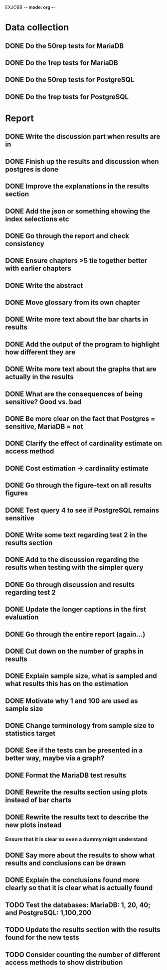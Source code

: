 EXJOBB -*- mode: org -*-
* Data collection
** DONE Do the 50rep tests for MariaDB
CLOSED: [2016-05-19 Thu 12:42]
** DONE Do the 1rep tests for MariaDB
CLOSED: [2016-05-19 Thu 12:42]
** DONE Do the 50rep tests for PostgreSQL
CLOSED: [2016-05-20 Fri 11:23]
** DONE Do the 1rep tests for PostgreSQL
CLOSED: [2016-05-20 Fri 11:23]
* Report
** DONE Write the discussion part when results are in
CLOSED: [2016-05-19 Thu 16:28]
** DONE Finish up the results and discussion when postgres is done
CLOSED: [2016-05-20 Fri 14:35]
** DONE Improve the explanations in the results section
CLOSED: [2016-05-20 Fri 14:35]
** DONE Add the json or something showing the index selections etc
CLOSED: [2016-05-20 Fri 14:35]
** DONE Go through the report and check consistency
CLOSED: [2016-05-23 Mon 17:25]
** DONE Ensure chapters >5 tie together better with earlier chapters
CLOSED: [2016-05-23 Mon 17:25]
** DONE Write the abstract
CLOSED: [2016-05-24 Tue 10:36]
** DONE Move glossary from its own chapter
CLOSED: [2016-05-24 Tue 10:37]
** DONE Write more text about the bar charts in results
CLOSED: [2016-05-24 Tue 15:45]
** DONE Add the output of the program to highlight how different they are
CLOSED: [2016-05-24 Tue 15:45]
** DONE Write more text about the graphs that are actually in the results
CLOSED: [2016-05-24 Tue 15:48]
** DONE What are the consequences of being sensitive? Good vs. bad
CLOSED: [2016-05-25 Wed 12:20]
** DONE Be more clear on the fact that Postgres = sensitive, MariaDB = not
CLOSED: [2016-05-25 Wed 12:21]
** DONE Clarify the effect of cardinality estimate on access method
CLOSED: [2016-05-25 Wed 12:21]
** DONE Cost estimation -> cardinality estimate
CLOSED: [2016-05-25 Wed 13:51]
** DONE Go through the figure-text on all results figures
CLOSED: [2016-05-25 Wed 15:06]
** DONE Test query 4 to see if PostgreSQL remains sensitive
CLOSED: [2016-05-27 Fri 09:02]
** DONE Write some text regarding test 2 in the results section
CLOSED: [2016-05-27 Fri 09:02]
** DONE Add to the discussion regarding the results when testing with the simpler query
CLOSED: [2016-05-27 Fri 09:02]
** DONE Go through discussion and results regarding test 2
CLOSED: [2016-05-30 Mon 14:53]
** DONE Update the longer captions in the first evaluation
CLOSED: [2016-06-08 Wed 11:16]
** DONE Go through the entire report (again...)
CLOSED: [2016-06-08 Wed 11:16]

** DONE Cut down on the number of graphs in results
CLOSED: [2016-06-08 Wed 12:45]
** DONE Explain sample size, what is sampled and what results this has on the estimation
CLOSED: [2016-06-08 Wed 14:07]
** DONE Motivate why 1 and 100 are used as sample size
CLOSED: [2016-06-08 Wed 14:35]
** DONE Change terminology from sample size to statistics target
CLOSED: [2016-06-08 Wed 15:35]
** DONE See if the tests can be presented in a better way, maybe via a graph?
CLOSED: [2016-06-08 Wed 16:20]
** DONE Format the MariaDB test results
CLOSED: [2016-06-09 Thu 10:31]
** DONE Rewrite the results section using plots instead of bar charts
CLOSED: [2016-06-09 Thu 10:56]
** DONE Rewrite the results text to describe the new plots instead
CLOSED: [2016-06-09 Thu 12:54]
*** Ensure that it is clear so even a dummy might understand
** DONE Say more about the results to show what results and conclusions can be drawn
CLOSED: [2016-06-09 Thu 13:18]
** DONE Explain the conclusions found more clearly so that it is clear what is actually found
CLOSED: [2016-06-09 Thu 15:33]

** TODO Test the databases: MariaDB: 1, 20, 40; and PostgreSQL: 1,100,200
** TODO Update the results section with the results found for the new tests
** TODO Consider counting the number of different access methods to show distribution
